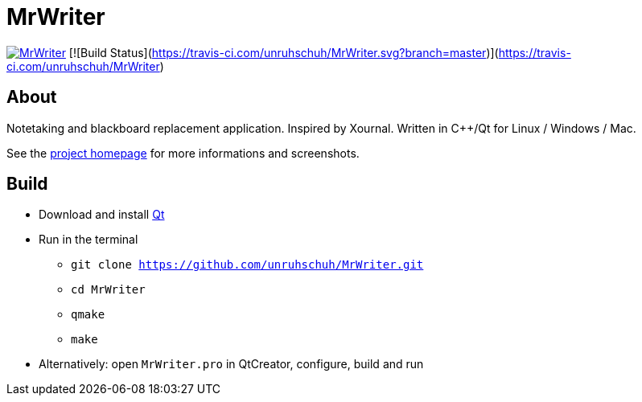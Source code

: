 = MrWriter

image:https://badges.gitter.im/unruhschuh/MrWriter.svg[link="https://gitter.im/unruhschuh/MrWriter?utm_source=badge&utm_medium=badge&utm_campaign=pr-badge&utm_content=badge"] [![Build Status](https://travis-ci.com/unruhschuh/MrWriter.svg?branch=master)](https://travis-ci.com/unruhschuh/MrWriter)

== About
Notetaking and blackboard replacement application. Inspired by Xournal. Written in C++/Qt for Linux / Windows / Mac.

See the http://unruhschuh.github.io/MrWriter/[project homepage] for more informations and screenshots.

== Build
* Download and install http://www.qt.io/download/[Qt]
* Run in the terminal
** `git clone https://github.com/unruhschuh/MrWriter.git`
** `cd MrWriter`
** `qmake`
** `make`
* Alternatively: open `MrWriter.pro` in QtCreator, configure, build and run
